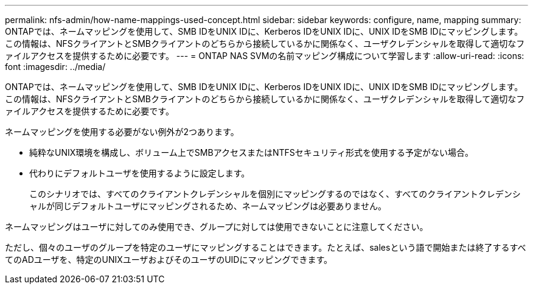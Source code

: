 ---
permalink: nfs-admin/how-name-mappings-used-concept.html 
sidebar: sidebar 
keywords: configure, name, mapping 
summary: ONTAPでは、ネームマッピングを使用して、SMB IDをUNIX IDに、Kerberos IDをUNIX IDに、UNIX IDをSMB IDにマッピングします。この情報は、NFSクライアントとSMBクライアントのどちらから接続しているかに関係なく、ユーザクレデンシャルを取得して適切なファイルアクセスを提供するために必要です。 
---
= ONTAP NAS SVMの名前マッピング構成について学習します
:allow-uri-read: 
:icons: font
:imagesdir: ../media/


[role="lead"]
ONTAPでは、ネームマッピングを使用して、SMB IDをUNIX IDに、Kerberos IDをUNIX IDに、UNIX IDをSMB IDにマッピングします。この情報は、NFSクライアントとSMBクライアントのどちらから接続しているかに関係なく、ユーザクレデンシャルを取得して適切なファイルアクセスを提供するために必要です。

ネームマッピングを使用する必要がない例外が2つあります。

* 純粋なUNIX環境を構成し、ボリューム上でSMBアクセスまたはNTFSセキュリティ形式を使用する予定がない場合。
* 代わりにデフォルトユーザを使用するように設定します。
+
このシナリオでは、すべてのクライアントクレデンシャルを個別にマッピングするのではなく、すべてのクライアントクレデンシャルが同じデフォルトユーザにマッピングされるため、ネームマッピングは必要ありません。



ネームマッピングはユーザに対してのみ使用でき、グループに対しては使用できないことに注意してください。

ただし、個々のユーザのグループを特定のユーザにマッピングすることはできます。たとえば、salesという語で開始または終了するすべてのADユーザを、特定のUNIXユーザおよびそのユーザのUIDにマッピングできます。
